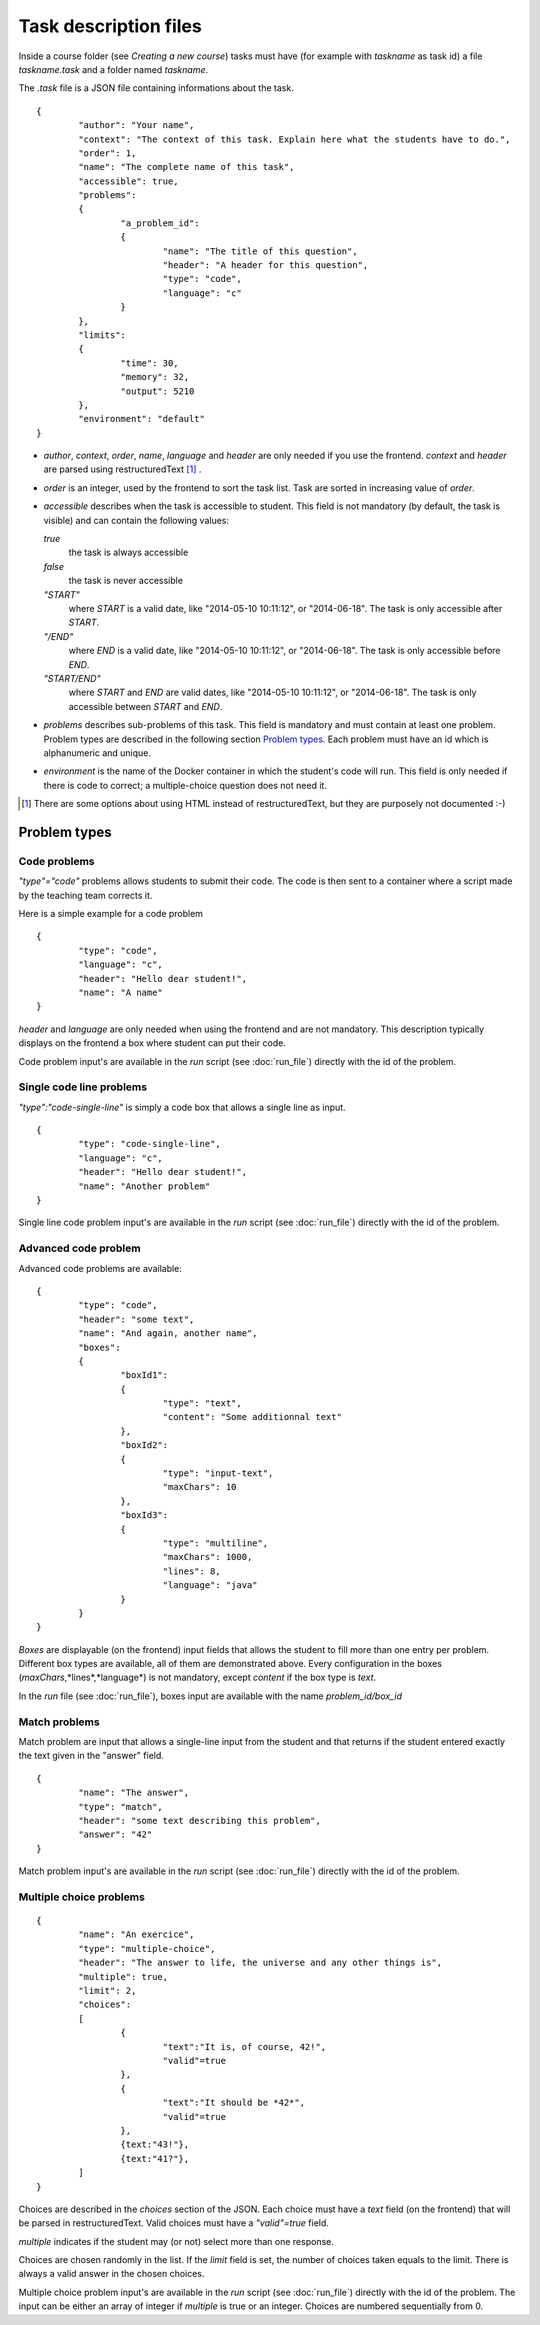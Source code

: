 Task description files
======================

Inside a course folder (see `Creating a new course`) tasks must have 
(for example with *taskname* as task id) a file *taskname.task* and a folder named
*taskname*.

The *.task* file is a JSON file containing informations about the task.
::

	{
		"author": "Your name",
		"context": "The context of this task. Explain here what the students have to do.",
		"order": 1,
		"name": "The complete name of this task",
		"accessible": true,
		"problems":
		{
			"a_problem_id":
			{
				"name": "The title of this question",
				"header": "A header for this question",
				"type": "code",
				"language": "c"
			}
		},
		"limits":
		{
			"time": 30,
			"memory": 32,
			"output": 5210
		},
		"environment": "default"
	}

-   *author*, *context*, *order*, *name*, *language* and *header* are only needed 
    if you use the frontend. 
    *context* and *header* are parsed using restructuredText [#]_ .

-   *order* is an integer, used by the frontend to sort the task list. Task are sorted
    in increasing value of *order*.

-   *accessible* describes when the task is accessible to student. This field is not 
    mandatory (by default, the task is visible) and can contain the following values:

    *true*
        the task is always accessible
    *false*
        the task is never accessible
    *"START"*
        where *START* is a valid date, like "2014-05-10 10:11:12", or "2014-06-18".
        The task is only accessible after *START*.
    *"/END"*
        where *END* is a valid date, like "2014-05-10 10:11:12", or "2014-06-18".
        The task is only accessible before *END*.
    *"START/END"*
        where *START* and *END* are valid dates, like "2014-05-10 10:11:12", or 
        "2014-06-18". The task is only accessible between *START* and *END*.

-   *problems* describes sub-problems of this task. This field is mandatory and must contain
    at least one problem. Problem types are described in the following section 
    `Problem types`_. Each problem must have an id which is alphanumeric and unique.

-   *environment* is the name of the Docker container in which the student's code will run.
    This field is only needed if there is code to correct; a multiple-choice question does
    not need it.

.. [#] There are some options about using HTML instead of restructuredText, but they
       are purposely not documented :-)
       
Problem types
-------------

Code problems
`````````````

*"type"="code"* problems allows students to submit their code. The code is then
sent to a container where a script made by the teaching team corrects it.

Here is a simple example for a code problem
::

	{
		"type": "code",
		"language": "c",
		"header": "Hello dear student!",
		"name": "A name"
	}

*header* and *language* are only needed when using the frontend and are not mandatory. 
This description typically displays on the frontend a box where student 
can put their code.

Code problem input's are available in the *run* script (see :doc:`run_file`) directly with the
id of the problem.

Single code line problems
`````````````````````````

*"type":"code-single-line"* is simply a code box that allows a single line as input.
::

	{
		"type": "code-single-line",
		"language": "c",
		"header": "Hello dear student!",
		"name": "Another problem"
	}

Single line code problem input's are available in the *run* script (see :doc:`run_file`) directly with the
id of the problem.

Advanced code problem
`````````````````````

Advanced code problems are available:

::

	{
		"type": "code",
		"header": "some text",
		"name": "And again, another name",
		"boxes":
		{
			"boxId1":
			{
				"type": "text",
				"content": "Some additionnal text"
			},
			"boxId2":
			{
				"type": "input-text",
				"maxChars": 10
			},
			"boxId3":
			{
				"type": "multiline",
				"maxChars": 1000,
				"lines": 8,
				"language": "java"
			}
		}
	}
	
*Boxes* are displayable (on the frontend) input fields that allows the student
to fill more than one entry per problem. Different box types are available, all of them
are demonstrated above. Every configuration in the boxes (*maxChars*,*lines*,*language*)
is not mandatory, except *content* if the box type is *text*.

In the *run* file (see :doc:`run_file`), boxes input are available with the name 
*problem_id/box_id*

Match problems
``````````````

Match problem are input that allows a single-line input from the student and that
returns if the student entered exactly the text given in the "answer" field.

::

	{
		"name": "The answer",
		"type": "match",
		"header": "some text describing this problem",
		"answer": "42"
	}

Match problem input's are available in the *run* script (see :doc:`run_file`) 
directly with the id of the problem.

Multiple choice problems
````````````````````````

::

	{
		"name": "An exercice",
		"type": "multiple-choice",
		"header": "The answer to life, the universe and any other things is",
		"multiple": true,
		"limit": 2,
		"choices":
		[
			{
				"text":"It is, of course, 42!",
				"valid"=true
			},
			{
				"text":"It should be *42*",
				"valid"=true
			},
			{text:"43!"},
			{text:"41?"},
		]
	}
	
Choices are described in the *choices* section of the JSON. Each choice must have
a *text* field (on the frontend) that will be parsed in restructuredText. Valid choices
must have a *"valid"=true* field.

*multiple* indicates if the student may (or not) select more than one response.

Choices are chosen randomly in the list. If the *limit* field is set, the number of
choices taken equals to the limit. There is always a valid answer in the chosen choices.

Multiple choice problem input's are available in the *run* script (see :doc:`run_file`) 
directly with the id of the problem. The input can be either an array of 
integer if *multiple* is true or an integer. Choices are numbered sequentially from 0.
